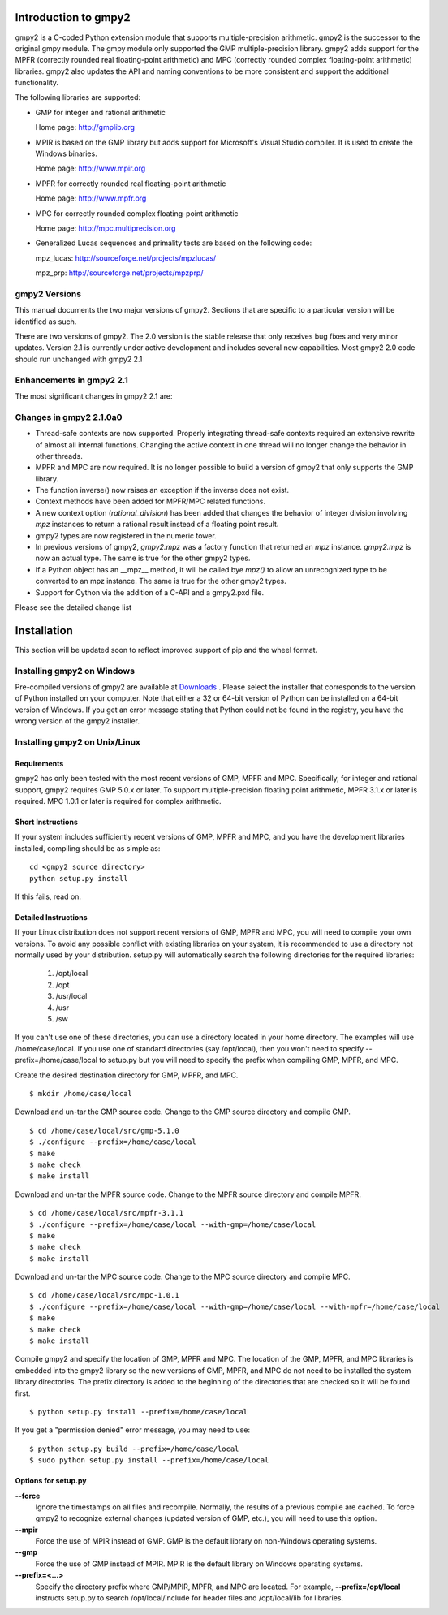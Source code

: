 Introduction to gmpy2
=====================

gmpy2 is a C-coded Python extension module that supports multiple-precision
arithmetic. gmpy2 is the successor to the original gmpy module. The gmpy module
only supported the GMP multiple-precision library. gmpy2 adds support for the
MPFR (correctly rounded real floating-point arithmetic) and MPC (correctly
rounded complex floating-point arithmetic) libraries. gmpy2 also updates the
API and naming conventions to be more consistent and support the additional
functionality.

The following libraries are supported:

* GMP for integer and rational arithmetic

  Home page: http://gmplib.org
* MPIR is based on the GMP library but adds support for Microsoft's Visual
  Studio compiler. It is used to create the Windows binaries.

  Home page: http://www.mpir.org
* MPFR for correctly rounded real floating-point arithmetic

  Home page: http://www.mpfr.org
* MPC for correctly rounded complex floating-point arithmetic

  Home page: http://mpc.multiprecision.org
* Generalized Lucas sequences and primality tests are based on the following
  code:

  mpz_lucas: http://sourceforge.net/projects/mpzlucas/

  mpz_prp: http://sourceforge.net/projects/mpzprp/

gmpy2 Versions
--------------

This manual documents the two major versions of gmpy2. Sections that are
specific to a particular version will be identified as such.

There are two versions of gmpy2. The 2.0 version is the stable release that
only receives bug fixes and very minor updates. Version 2.1 is currently under
active development and includes several new capabilities. Most gmpy2 2.0 code
should run unchanged with gmpy2 2.1

Enhancements in gmpy2 2.1
-------------------------

The most significant changes in gmpy2 2.1 are:

Changes in gmpy2 2.1.0a0
------------------------

* Thread-safe contexts are now supported. Properly integrating thread-safe
  contexts required an extensive rewrite of almost all internal functions.
  Changing the active context in one thread will no longer change the behavior
  in other threads.
* MPFR and MPC are now required. It is no longer possible to build a version
  of gmpy2 that only supports the GMP library.
* The function inverse() now raises an exception if the inverse does not
  exist.
* Context methods have been added for MPFR/MPC related functions.
* A new context option (*rational_division*) has been added that changes the
  behavior of integer division involving *mpz* instances to return a rational
  result instead of a floating point result.
* gmpy2 types are now registered in the numeric tower.
* In previous versions of gmpy2, *gmpy2.mpz* was a factory function that
  returned an  *mpz* instance. *gmpy2.mpz* is now an actual type. The same
  is true for the other gmpy2 types.
* If a Python object has an __mpz__ method, it will be called bye *mpz()* to
  allow an unrecognized type to be converted to an mpz instance. The same is
  true for the other gmpy2 types.
* Support for Cython via the addition of a C-API and a gmpy2.pxd file.

Please see the detailed change list

Installation
============

This section will be updated soon to reflect improved support of pip and the
wheel format.

Installing gmpy2 on Windows
---------------------------

Pre-compiled versions of gmpy2 are available at `Downloads
<http://code.google.com/p/gmpy/downloads/list>`_ . Please
select the installer that corresponds to the version of Python installed on
your computer. Note that either a 32 or 64-bit version of Python can be
installed on a 64-bit version of Windows. If you get an error message
stating that Python could not be found in the registry, you have the wrong
version of the gmpy2 installer.

Installing gmpy2 on Unix/Linux
------------------------------

Requirements
^^^^^^^^^^^^

gmpy2 has only been tested with the most recent versions of GMP, MPFR and MPC.
Specifically, for integer and rational support, gmpy2 requires GMP 5.0.x or
later. To support multiple-precision floating point arithmetic, MPFR 3.1.x or
later is required. MPC 1.0.1 or later is required for complex arithmetic.

Short Instructions
^^^^^^^^^^^^^^^^^^

If your system includes sufficiently recent versions of GMP, MPFR and MPC, and
you have the development libraries installed, compiling should be as simple as:

::

    cd <gmpy2 source directory>
    python setup.py install

If this fails, read on.

Detailed Instructions
^^^^^^^^^^^^^^^^^^^^^

If your Linux distribution does not support recent versions of GMP, MPFR and
MPC, you will need to compile your own versions. To avoid any possible conflict
with existing libraries on your system, it is recommended to use a directory
not normally used by your distribution. setup.py will automatically search the
following directories for the required libraries:

    #. /opt/local
    #. /opt
    #. /usr/local
    #. /usr
    #. /sw

If you can't use one of these directories, you can use a directory located in
your home directory. The examples will use /home/case/local. If you use one of
standard directories (say /opt/local), then you won't need to specify
--prefix=/home/case/local to setup.py but you will need to specify the prefix
when compiling GMP, MPFR, and MPC.

Create the desired destination directory for GMP, MPFR, and MPC.
::

    $ mkdir /home/case/local

Download and un-tar the GMP source code. Change to the GMP source directory and
compile GMP.
::

    $ cd /home/case/local/src/gmp-5.1.0
    $ ./configure --prefix=/home/case/local
    $ make
    $ make check
    $ make install

Download and un-tar the MPFR source code. Change to the MPFR source directory
and compile MPFR.
::

    $ cd /home/case/local/src/mpfr-3.1.1
    $ ./configure --prefix=/home/case/local --with-gmp=/home/case/local
    $ make
    $ make check
    $ make install

Download and un-tar the MPC source code. Change to the MPC source directory
and compile MPC.
::

    $ cd /home/case/local/src/mpc-1.0.1
    $ ./configure --prefix=/home/case/local --with-gmp=/home/case/local --with-mpfr=/home/case/local
    $ make
    $ make check
    $ make install

Compile gmpy2 and specify the location of GMP, MPFR and MPC. The location of
the GMP, MPFR, and MPC libraries is embedded into the gmpy2 library so the new
versions of GMP, MPFR, and MPC do not need to be installed the system library
directories. The prefix directory is added to the beginning of the directories
that are checked so it will be found first.
::

    $ python setup.py install --prefix=/home/case/local

If you get a "permission denied" error message, you may need to use::

    $ python setup.py build --prefix=/home/case/local
    $ sudo python setup.py install --prefix=/home/case/local

Options for setup.py
^^^^^^^^^^^^^^^^^^^^

**--force**
    Ignore the timestamps on all files and recompile. Normally, the results of a
    previous compile are cached. To force gmpy2 to recognize external changes
    (updated version of GMP, etc.), you will need to use this option.

**--mpir**
    Force the use of MPIR instead of GMP. GMP is the default library on non-Windows
    operating systems.

**--gmp**
    Force the use of GMP instead of MPIR. MPIR is the default library on Windows
    operating systems.

**--prefix=<...>**
    Specify the directory prefix where GMP/MPIR, MPFR, and MPC are located. For
    example, **--prefix=/opt/local** instructs setup.py to search /opt/local/include
    for header files and /opt/local/lib for libraries.

